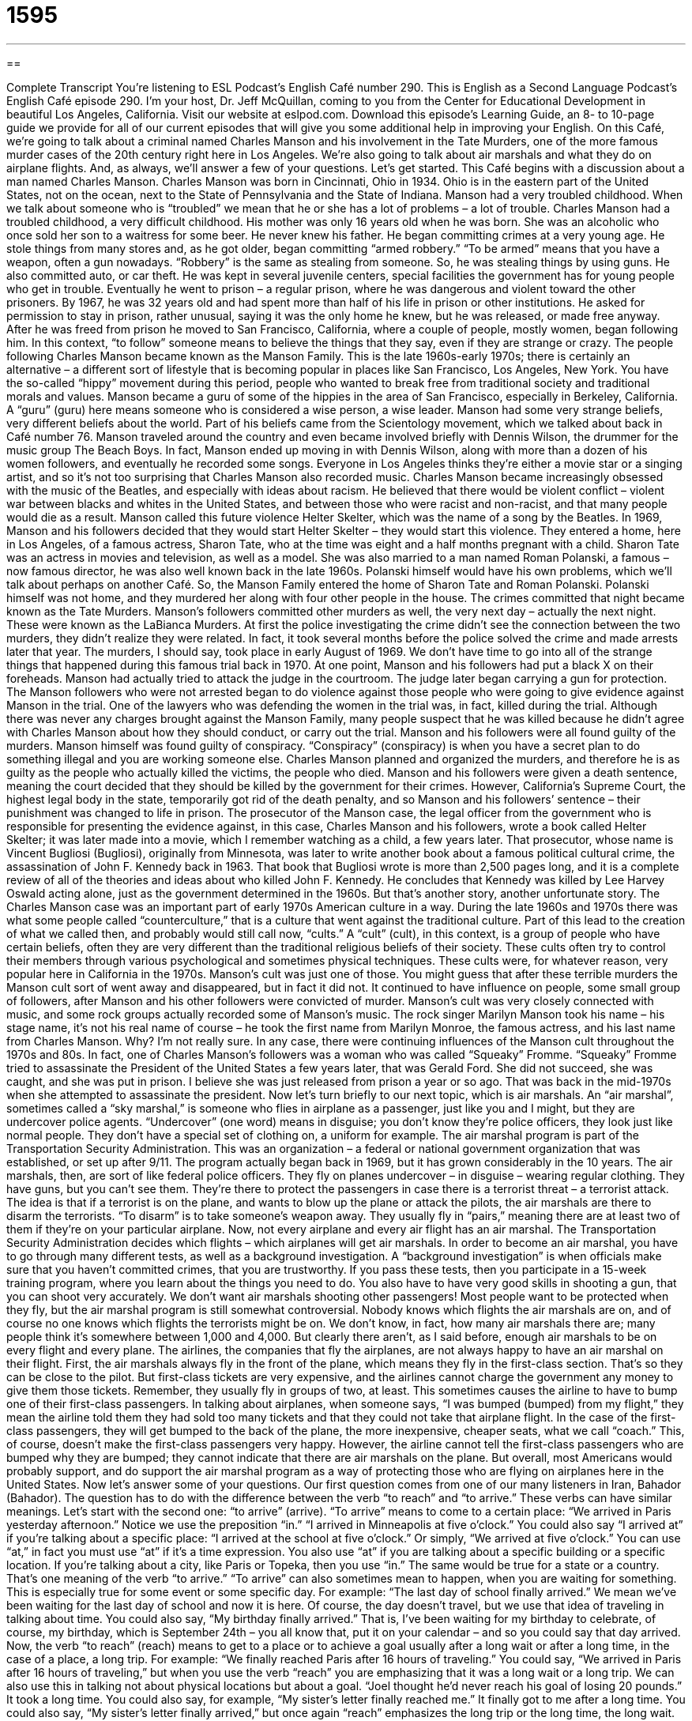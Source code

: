= 1595
:toc: left
:toclevels: 3
:sectnums:
:stylesheet: ../../../myAdocCss.css

'''

== 

Complete Transcript
You’re listening to ESL Podcast’s English Café number 290.
This is English as a Second Language Podcast’s English Café episode 290. I’m your host, Dr. Jeff McQuillan, coming to you from the Center for Educational Development in beautiful Los Angeles, California.
Visit our website at eslpod.com. Download this episode’s Learning Guide, an 8- to 10-page guide we provide for all of our current episodes that will give you some additional help in improving your English.
On this Café, we’re going to talk about a criminal named Charles Manson and his involvement in the Tate Murders, one of the more famous murder cases of the 20th century right here in Los Angeles. We’re also going to talk about air marshals and what they do on airplane flights. And, as always, we’ll answer a few of your questions. Let’s get started.
This Café begins with a discussion about a man named Charles Manson. Charles Manson was born in Cincinnati, Ohio in 1934. Ohio is in the eastern part of the United States, not on the ocean, next to the State of Pennsylvania and the State of Indiana. Manson had a very troubled childhood. When we talk about someone who is “troubled” we mean that he or she has a lot of problems – a lot of trouble. Charles Manson had a troubled childhood, a very difficult childhood. His mother was only 16 years old when he was born. She was an alcoholic who once sold her son to a waitress for some beer. He never knew his father.
He began committing crimes at a very young age. He stole things from many stores and, as he got older, began committing “armed robbery.” “To be armed” means that you have a weapon, often a gun nowadays. “Robbery” is the same as stealing from someone. So, he was stealing things by using guns. He also committed auto, or car theft. He was kept in several juvenile centers, special facilities the government has for young people who get in trouble. Eventually he went to prison – a regular prison, where he was dangerous and violent toward the other prisoners. By 1967, he was 32 years old and had spent more than half of his life in prison or other institutions. He asked for permission to stay in prison, rather unusual, saying it was the only home he knew, but he was released, or made free anyway.
After he was freed from prison he moved to San Francisco, California, where a couple of people, mostly women, began following him. In this context, “to follow” someone means to believe the things that they say, even if they are strange or crazy. The people following Charles Manson became known as the Manson Family. This is the late 1960s-early 1970s; there is certainly an alternative – a different sort of lifestyle that is becoming popular in places like San Francisco, Los Angeles, New York. You have the so-called “hippy” movement during this period, people who wanted to break free from traditional society and traditional morals and values. Manson became a guru of some of the hippies in the area of San Francisco, especially in Berkeley, California. A “guru” (guru) here means someone who is considered a wise person, a wise leader. Manson had some very strange beliefs, very different beliefs about the world. Part of his beliefs came from the Scientology movement, which we talked about back in Café number 76.
Manson traveled around the country and even became involved briefly with Dennis Wilson, the drummer for the music group The Beach Boys. In fact, Manson ended up moving in with Dennis Wilson, along with more than a dozen of his women followers, and eventually he recorded some songs. Everyone in Los Angeles thinks they’re either a movie star or a singing artist, and so it’s not too surprising that Charles Manson also recorded music.
Charles Manson became increasingly obsessed with the music of the Beatles, and especially with ideas about racism. He believed that there would be violent conflict – violent war between blacks and whites in the United States, and between those who were racist and non-racist, and that many people would die as a result. Manson called this future violence Helter Skelter, which was the name of a song by the Beatles.
In 1969, Manson and his followers decided that they would start Helter Skelter – they would start this violence. They entered a home, here in Los Angeles, of a famous actress, Sharon Tate, who at the time was eight and a half months pregnant with a child. Sharon Tate was an actress in movies and television, as well as a model. She was also married to a man named Roman Polanski, a famous – now famous director, he was also well known back in the late 1960s. Polanski himself would have his own problems, which we’ll talk about perhaps on another Café. So, the Manson Family entered the home of Sharon Tate and Roman Polanski. Polanski himself was not home, and they murdered her along with four other people in the house. The crimes committed that night became known as the Tate Murders.
Manson’s followers committed other murders as well, the very next day – actually the next night. These were known as the LaBianca Murders. At first the police investigating the crime didn’t see the connection between the two murders, they didn’t realize they were related. In fact, it took several months before the police solved the crime and made arrests later that year. The murders, I should say, took place in early August of 1969.
We don’t have time to go into all of the strange things that happened during this famous trial back in 1970. At one point, Manson and his followers had put a black X on their foreheads. Manson had actually tried to attack the judge in the courtroom. The judge later began carrying a gun for protection. The Manson followers who were not arrested began to do violence against those people who were going to give evidence against Manson in the trial. One of the lawyers who was defending the women in the trial was, in fact, killed during the trial. Although there was never any charges brought against the Manson Family, many people suspect that he was killed because he didn’t agree with Charles Manson about how they should conduct, or carry out the trial.
Manson and his followers were all found guilty of the murders. Manson himself was found guilty of conspiracy. “Conspiracy” (conspiracy) is when you have a secret plan to do something illegal and you are working someone else. Charles Manson planned and organized the murders, and therefore he is as guilty as the people who actually killed the victims, the people who died. Manson and his followers were given a death sentence, meaning the court decided that they should be killed by the government for their crimes. However, California’s Supreme Court, the highest legal body in the state, temporarily got rid of the death penalty, and so Manson and his followers’ sentence – their punishment was changed to life in prison.
The prosecutor of the Manson case, the legal officer from the government who is responsible for presenting the evidence against, in this case, Charles Manson and his followers, wrote a book called Helter Skelter; it was later made into a movie, which I remember watching as a child, a few years later. That prosecutor, whose name is Vincent Bugliosi (Bugliosi), originally from Minnesota, was later to write another book about a famous political cultural crime, the assassination of John F. Kennedy back in 1963. That book that Bugliosi wrote is more than 2,500 pages long, and it is a complete review of all of the theories and ideas about who killed John F. Kennedy. He concludes that Kennedy was killed by Lee Harvey Oswald acting alone, just as the government determined in the 1960s. But that’s another story, another unfortunate story.
The Charles Manson case was an important part of early 1970s American culture in a way. During the late 1960s and 1970s there was what some people called “counterculture,” that is a culture that went against the traditional culture. Part of this lead to the creation of what we called then, and probably would still call now, “cults.” A “cult” (cult), in this context, is a group of people who have certain beliefs, often they are very different than the traditional religious beliefs of their society. These cults often try to control their members through various psychological and sometimes physical techniques. These cults were, for whatever reason, very popular here in California in the 1970s. Manson’s cult was just one of those.
You might guess that after these terrible murders the Manson cult sort of went away and disappeared, but in fact it did not. It continued to have influence on people, some small group of followers, after Manson and his other followers were convicted of murder. Manson’s cult was very closely connected with music, and some rock groups actually recorded some of Manson’s music. The rock singer Marilyn Manson took his name – his stage name, it’s not his real name of course – he took the first name from Marilyn Monroe, the famous actress, and his last name from Charles Manson. Why? I’m not really sure.
In any case, there were continuing influences of the Manson cult throughout the 1970s and 80s. In fact, one of Charles Manson’s followers was a woman who was called “Squeaky” Fromme. “Squeaky” Fromme tried to assassinate the President of the United States a few years later, that was Gerald Ford. She did not succeed, she was caught, and she was put in prison. I believe she was just released from prison a year or so ago. That was back in the mid-1970s when she attempted to assassinate the president.
Now let’s turn briefly to our next topic, which is air marshals. An “air marshal”, sometimes called a “sky marshal,” is someone who flies in airplane as a passenger, just like you and I might, but they are undercover police agents. “Undercover” (one word) means in disguise; you don’t know they’re police officers, they look just like normal people. They don’t have a special set of clothing on, a uniform for example. The air marshal program is part of the Transportation Security Administration. This was an organization – a federal or national government organization that was established, or set up after 9/11. The program actually began back in 1969, but it has grown considerably in the 10 years.
The air marshals, then, are sort of like federal police officers. They fly on planes undercover – in disguise – wearing regular clothing. They have guns, but you can’t see them. They’re there to protect the passengers in case there is a terrorist threat – a terrorist attack. The idea is that if a terrorist is on the plane, and wants to blow up the plane or attack the pilots, the air marshals are there to disarm the terrorists. “To disarm” is to take someone’s weapon away. They usually fly in “pairs,” meaning there are at least two of them if they’re on your particular airplane. Now, not every airplane and every air flight has an air marshal. The Transportation Security Administration decides which flights – which airplanes will get air marshals.
In order to become an air marshal, you have to go through many different tests, as well as a background investigation. A “background investigation” is when officials make sure that you haven’t committed crimes, that you are trustworthy. If you pass these tests, then you participate in a 15-week training program, where you learn about the things you need to do. You also have to have very good skills in shooting a gun, that you can shoot very accurately. We don’t want air marshals shooting other passengers!
Most people want to be protected when they fly, but the air marshal program is still somewhat controversial. Nobody knows which flights the air marshals are on, and of course no one knows which flights the terrorists might be on. We don’t know, in fact, how many air marshals there are; many people think it’s somewhere between 1,000 and 4,000. But clearly there aren’t, as I said before, enough air marshals to be on every flight and every plane.
The airlines, the companies that fly the airplanes, are not always happy to have an air marshal on their flight. First, the air marshals always fly in the front of the plane, which means they fly in the first-class section. That’s so they can be close to the pilot. But first-class tickets are very expensive, and the airlines cannot charge the government any money to give them those tickets. Remember, they usually fly in groups of two, at least. This sometimes causes the airline to have to bump one of their first-class passengers. In talking about airplanes, when someone says, “I was bumped (bumped) from my flight,” they mean the airline told them they had sold too many tickets and that they could not take that airplane flight. In the case of the first-class passengers, they will get bumped to the back of the plane, the more inexpensive, cheaper seats, what we call “coach.” This, of course, doesn’t make the first-class passengers very happy. However, the airline cannot tell the first-class passengers who are bumped why they are bumped; they cannot indicate that there are air marshals on the plane. But overall, most Americans would probably support, and do support the air marshal program as a way of protecting those who are flying on airplanes here in the United States.
Now let’s answer some of your questions.
Our first question comes from one of our many listeners in Iran, Bahador (Bahador). The question has to do with the difference between the verb “to reach” and “to arrive.” These verbs can have similar meanings. Let’s start with the second one: “to arrive” (arrive).
“To arrive” means to come to a certain place: “We arrived in Paris yesterday afternoon.” Notice we use the preposition “in.” “I arrived in Minneapolis at five o’clock.” You could also say “I arrived at” if you’re talking about a specific place: “I arrived at the school at five o’clock.” Or simply, “We arrived at five o’clock.” You can use “at,” in fact you must use “at” if it’s a time expression. You also use “at” if you are talking about a specific building or a specific location. If you’re talking about a city, like Paris or Topeka, then you use “in.” The same would be true for a state or a country. That’s one meaning of the verb “to arrive.”
“To arrive” can also sometimes mean to happen, when you are waiting for something. This is especially true for some event or some specific day. For example: “The last day of school finally arrived.” We mean we’ve been waiting for the last day of school and now it is here. Of course, the day doesn’t travel, but we use that idea of traveling in talking about time. You could also say, “My birthday finally arrived.” That is, I’ve been waiting for my birthday to celebrate, of course, my birthday, which is September 24th – you all know that, put it on your calendar – and so you could say that day arrived.
Now, the verb “to reach” (reach) means to get to a place or to achieve a goal usually after a long wait or after a long time, in the case of a place, a long trip. For example: “We finally reached Paris after 16 hours of traveling.” You could say, “We arrived in Paris after 16 hours of traveling,” but when you use the verb “reach” you are emphasizing that it was a long wait or a long trip. We can also use this in talking not about physical locations but about a goal. “Joel thought he’d never reach his goal of losing 20 pounds.” It took a long time. You could also say, for example, “My sister’s letter finally reached me.” It finally got to me after a long time. You could also say, “My sister’s letter finally arrived,” but once again “reach” emphasizes the long trip or the long time, the long wait.
“To reach” has a couple of other meanings, not related to the same idea as “to arrive.” One of them is simply to take your arm or another part of your body in order to touch something far away or lift something up. For example: “I had to stand on my chair so I could reach the top of the bookshelf.” “To reach” here means to be able to take my hand and touch it or take something off of it. Or you could say, “I reached as far as I could to catch the ball.” I was running, and then I put my arm out to the side of my body and tried to catch the ball. Baseball, of course, we’re talking about baseball. Everybody knows the great American sport – the great American pastime, we call it. So, that’s another meaning of the verb “to reach.”
“To reach” can also mean to be in communication with, especially someone who is difficult to communicate with. This verb is used in this way when talking about trying to call someone on a telephone: “I finally reached my sister last night after trying her telephone number for three hours.” I reached her; I was able to communicate, to speak with her.
Finally, “reach” can also be used to talk about how far the borders or the edges of a piece of land or a body of water go. It can even be used to talk about how much power or influence you have; that’s a slightly less common use of that verb.
Andre (Andre) in Mexico wants to know the meaning of a couple of very common phrasal verbs – two words verbs – with the verb “to go.” He asked about “to go off,” but I’ll talk about a couple of different verbs phrases, phrasal verbs we call them, using the verb “to go.”
The first is “to go off” (off). This usually means to make a sudden noise if it’s for, for example, a clock or an alarm: “My clock will go off at six o’clock in the morning tomorrow.” That’s what time it will start ringing; it will start making a noise. “To go off” if you’re talking about a bomb means to explode, to damage the things around it.
“To go on” can mean to keep going, to continue. “Go on with your story” means continue telling us your story, continue talking. “To go on” can also mean to begin functioning or to begin working. “The lights go on at six o’clock in the morning with an automatic timer.” The lights begin working at that time.
And, just to make your life difficult, English also has the expressions “come on” and “come off” in addition to “go on” and “go off.” “To come on” can also mean the same as “to go on,” meaning they start working. “The lights come on at six o’clock.” That’s what time they start functioning – they start working. “Come on” can also mean to begin feeling sick if you have a specific type of sickness or illness in the sentence. “I have a cold coming on.” It’s beginning to affect me. “I have a headache coming on.” It is starting to hurt. “Come on,” as an expression, can also mean hurry up. If you’re leaving somewhere and you say to your husband or wife, “Come on, we need to leave now,” that means hurry up, start exiting, start coming with me. “Come on” can also be used when you are telling someone that they are being unreasonable or they are saying something that isn’t true and that they know it’s not true. A teenager says to his father, “Oh, come on Dad, let me use the car.” “To come on to someone” means to flirt with them, to do something that would indicate that you wanted to have a romantic or sexual relationship or activity with them. Finally, “to come off” can mean that something breaks off; something separates from where it should be. “The button came off on my shirt.” The button was on the shirt and then it, for some reason, came off; it was removed. Usually, that’s something that happens by accident, that’s when we use that expression. “To come off” can also mean to complete or finish something, usually something negative. It’s often used in sports to talk about a team that has been losing game after game: “The Dodgers are coming off a five game loss.” It can also be positive, now that I think of it. You could say, “The Dodgers are coming off a five game win,” though that probably isn’t true.
Finally, Ali (Ali) from Syria wants to know the meaning of the expression “she is out of my league” (league). “To be out of (someone’s) league,” when we’re talking about, say, a woman, means that that person is so attractive, so beautiful, so desirable, successful that you will not possibly have a chance of going on a date with her or being involved in a romantic relationship with her. “She’s out of your league. She’s too beautiful, don’t even bother trying to talk to her.” That’s the idea. Of course, if you’re a single man this is not a very good attitude to have; you should never think that. All the other guys who see her will be thinking that, and that gives you the opportunity to try your luck – to try to ask her out on a date. Of course, you may have to do that 100 times 100 different women, but eventually you may have some success. It helps have lot money, too, just so you know!
We’ve reached the end of this episode. If you have a question or comment email us. Our email address is eslpod@eslpod.com.
From Los Angeles, California, I’m Jeff McQuillan. Thank you for listening. Come back and listen to us again, won’t you, on the English Café.
ESL Podcast’s English Café is written and produced by Dr. Jeff McQuillan and Dr. Lucy Tse, copyright 2011 by the Center for Educational Development.
Glossary
troubled – feeling as though one has a lot of problems; feeling a lot of distress and anxiety
* David has had a troubled look on his face all week. Do you think he’s having personal problems?
armed robbery – stealing things by threatening people with guns
* The judge gave the bank robbers 15 years in prison for armed robbery.
following – a group of people who admire and believe in what a specific person or leader says; a gathering of people who believes strongly in a specific way of thinking
* Jemina has written several books about how people should simplify their lives to be happier, and she has a very large following.
conspiracy – a secret plan between two or more people to do something illegal or against the rules
* The police arrested three employees of this company for a conspiracy to steal millions of dollars.
death sentence – the punishment of being killed for crimes one has committed
* Instead of the death sentence, the judge gave the criminal a life sentence, so she will spend the rest of her life in prison.
cult – a group of people who share certain unusual beliefs and act in certain ways
* When Abby joined a cult, she gave the cult leaders all of her money and went to live with them in the mountains.
air marshal – a law enforcement officer who flies undercover (without letting others know of his job) on passenger airplanes to protect the other passengers
* When the man on the plane tried to light a bomb, the air marshals stopped him before he could do any damage.
undercover – in disguise; without letting others know of one’s identity, role, or job
* As a spy, Jason travels the world undercover and never tells anyone of his real identity.
to disarm – to take a weapon away from someone or some group
* The police officer disarmed the thief and arrested him for trying to steal the woman’s purse.
in pairs – in groups of two; with a set of two things or people together
* Okay, children, we’re going to the library. Walk in pairs and hold hands.
background investigation – for officials to take fingerprints and other information about a person to try to find out whether that person has committed crimes or done something else that is not acceptable
* The background investigation found that she had spent time in jail for murder.
to bump – to not allow a passenger who has paid for a seat on an airplane to fly, usually because the airline had sold too many tickets for the number of seats available
* I was very angry when I was bumped from my flight and I could not reach Washington D.C. to attend a very important meeting.
to reach – to get to a place or goal, usually after a long wait or a long trip; to stretch the arm or another part of the body, usually in order to touch or lift something
* When we reach the next town, we’ll need to find a gas station to get more gas.
to arrive – to get to a place; to occur, often when someone has been waiting
* When is your grandchildren’s plane supposed to arrive today?
to go off – to make a sudden noise, usually to alert someone to the time or some danger; to explode
* My alarm clock didn’t go off this morning and I was late for work.
to be out of (one’s) league – a phrase used to refer to someone/something that is better in some way than one is and one is not deserving to be with this person or to participate in the same things as this person
* Jessica is out of my league. She’s beautiful, smart, and charming. She’ll never agree to go out on a date with me.
What Insiders Know
Criminal Justice
Would you like to work as an air marshal or a police officer? If you do, you could be working in important parts of the criminal justice system.
The term “criminal justice” refers to all parts of the system that “ensures” (makes sure) laws are followed, and when laws are broken, that people are punished. In the United States, the criminal justice system has three parts.
The first part is called “law enforcement” or the police. There are many different kinds of police officers, some who work for a city, a state, or for the national government. However, there is one thing that all law enforcement officers do. They “enforce” (make sure people follow) laws.
The second part of the criminal justice system is called “adjudication” or the law courts. “To adjudicate” means to make a decision about some problem or “dispute” (disagreement between two or more people or groups). The law courts require the “judge” (most important law official) to adjudicate, or a “jury” to make a legal decision. A “jury” is a group of citizens who listen to the “testimony” (official statements) in a court case and makes a decision about it.
The third part of the criminal justice system is “corrections,” which refers to jails and prisons, and the “probation” and “parole” systems. “Probation” is when someone who is guilty of a crime is not required to go to prison, as long as he or she follows rules and laws for a period of time. “Parole” is when a prisoner is allowed to leave prison early, as long as he or she commits no more crimes within a specified period of time.
